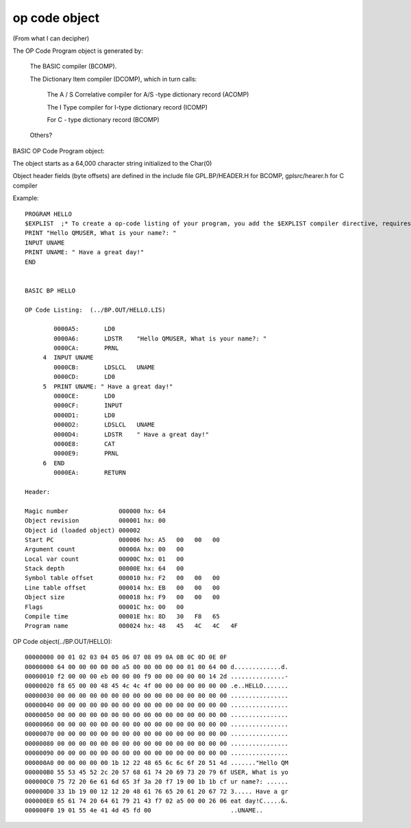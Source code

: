 **************
op code object
**************

(From what I can decipher)

The OP Code Program object is generated by:

  The BASIC compiler (BCOMP).
  
  The Dictionary Item compiler (DCOMP), which in turn calls:
  
    The A / S Correlative compiler  for A/S -type dictionary record (ACOMP) 
  
    The I Type compiler  for I-type dictionary record (ICOMP)
  
    For C - type dictionary record (BCOMP) 
  
  Others?

BASIC OP Code Program object:

The object starts as a 64,000 character string initialized to the Char(0)

Object header fields (byte offsets) are defined in the include file GPL.BP/HEADER.H for BCOMP, gplsrc/hearer.h for C compiler

Example::

 PROGRAM HELLO
 $EXPLIST  ;* To create a op-code listing of your program, you add the $EXPLIST compiler directive, requires -INTERNAL flag at login
 PRINT "Hello QMUSER, What is your name?: "
 INPUT UNAME
 PRINT UNAME: " Have a great day!" 
 END


 BASIC BP HELLO

 OP Code Listing:  (../BP.OUT/HELLO.LIS)

         0000A5:       LD0
         0000A6:       LDSTR    "Hello QMUSER, What is your name?: "
         0000CA:       PRNL
      4  INPUT UNAME
         0000CB:       LDSLCL   UNAME
         0000CD:       LD0
      5  PRINT UNAME: " Have a great day!"
         0000CE:       LD0
         0000CF:       INPUT
         0000D1:       LD0
         0000D2:       LDSLCL   UNAME
         0000D4:       LDSTR    " Have a great day!"
         0000E8:       CAT
         0000E9:       PRNL
      6  END
         0000EA:       RETURN

 Header:
 
 Magic number              000000 hx: 64   
 Object revision           000001 hx: 00
 Object id (loaded object) 000002  
 Start PC                  000006 hx: A5   00   00   00   
 Argument count            00000A hx: 00   00   
 Local var count           00000C hx: 01   00   
 Stack depth               00000E hx: 64   00   
 Symbol table offset       000010 hx: F2   00   00   00   
 Line table offset         000014 hx: EB   00   00   00   
 Object size               000018 hx: F9   00   00   00   
 Flags                     00001C hx: 00   00   
 Compile time              00001E hx: 8D   30   F8   65   
 Program name              000024 hx: 48   45   4C   4C   4F 

OP Code object(../BP.OUT/HELLO)::

 00000000 00 01 02 03 04 05 06 07 08 09 0A 0B 0C 0D 0E 0F               
 00000000 64 00 00 00 00 00 a5 00 00 00 00 00 01 00 64 00 d.............d.
 00000010 f2 00 00 00 eb 00 00 00 f9 00 00 00 00 00 14 2d ...............-
 00000020 f8 65 00 00 48 45 4c 4c 4f 00 00 00 00 00 00 00 .e..HELLO.......
 00000030 00 00 00 00 00 00 00 00 00 00 00 00 00 00 00 00 ................
 00000040 00 00 00 00 00 00 00 00 00 00 00 00 00 00 00 00 ................
 00000050 00 00 00 00 00 00 00 00 00 00 00 00 00 00 00 00 ................
 00000060 00 00 00 00 00 00 00 00 00 00 00 00 00 00 00 00 ................
 00000070 00 00 00 00 00 00 00 00 00 00 00 00 00 00 00 00 ................
 00000080 00 00 00 00 00 00 00 00 00 00 00 00 00 00 00 00 ................
 00000090 00 00 00 00 00 00 00 00 00 00 00 00 00 00 00 00 ................
 000000A0 00 00 00 00 00 1b 12 22 48 65 6c 6c 6f 20 51 4d ......."Hello QM
 000000B0 55 53 45 52 2c 20 57 68 61 74 20 69 73 20 79 6f USER, What is yo
 000000C0 75 72 20 6e 61 6d 65 3f 3a 20 f7 19 00 1b 1b cf ur name?: ......
 000000D0 33 1b 19 00 12 12 20 48 61 76 65 20 61 20 67 72 3..... Have a gr
 000000E0 65 61 74 20 64 61 79 21 43 f7 02 a5 00 00 26 06 eat day!C.....&.
 000000F0 19 01 55 4e 41 4d 45 fd 00                      ..UNAME..




